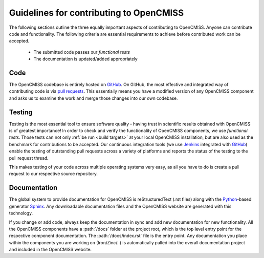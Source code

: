 .. Guidelines for contributing to OpenCMISS

========================================
Guidelines for contributing to OpenCMISS
========================================

The following sections outline the three equally important aspects of contributing to OpenCMISS.
Anyone can contribute code and functionality. The following criteria are essential requirements
to achieve before contributed work can be accepted.

   - The submitted code passes our *functional tests*
   - The documentation is updated/added appropriately


Code
----
The OpenCMISS codebase is entirely hosted on GitHub_.
On GitHub, the most effective and integrated way of contributing code is via `pull requests`_.
This essentially means you have a modified version of any OpenCMISS component and asks us to
examine the work and merge those changes into our own codebase.

.. _GitHub: https://github.com
.. _`pull requests`: https://help.github.com/articles/using-pull-requests/

Testing
-------
Testing is the most essential tool to ensure software quality - having trust in scientific results obtained
with OpenCMISS is of greatest importance!
In order to check and verify the functionality of OpenCMISS components, we use *functional tests*.
Those tests can not only :ref:`be run <build targets>` at your local OpenCMISS installation, but are also used as the benchmark
for contributions to be accepted. Our continuous integration tools (we use Jenkins_ integrated with GitHub_) enable the testing of outstanding pull requests across a variety of platforms and reports the status of the testing to the pull request thread.

This makes testing of your code across multiple operating systems very easy, as all you have to do is create a pull request to our respective source repository.

.. _Jenkins: https://jenkins-ci.org/

Documentation
-------------

The global system to provide documentation for OpenCMISS is reStructuredText (.rst files) along with the Python_-based
generator Sphinx_.
Any downloadable documentation files and the OpenCMISS website are generated with this technology.

If you change or add code, always keep the documentation in sync and add new documentation for new functionality.
All the OpenCMISS components have a :path:`/docs` folder at the project root, which is the top level entry point
for the respective component documentation. The :path:`/docs/index.rst` file is the entry point.
Any documentation you place within the components you are working on (Iron/Zinc/..) is automatically pulled into the
overall documentation project and included in the OpenCMISS website.

.. _Sphinx: http://www.sphinx-doc.org/en/stable/
.. _Python: https://www.python.org/
.. _reStructuredText: http://docutils.sourceforge.net/docs/ref/rst/restructuredtext.html
.. _Iron: http://www.opencmiss.org/documentation/iron/contribute
.. _Zinc: http://www.opencmiss.org/documentation/zinc/contribute
